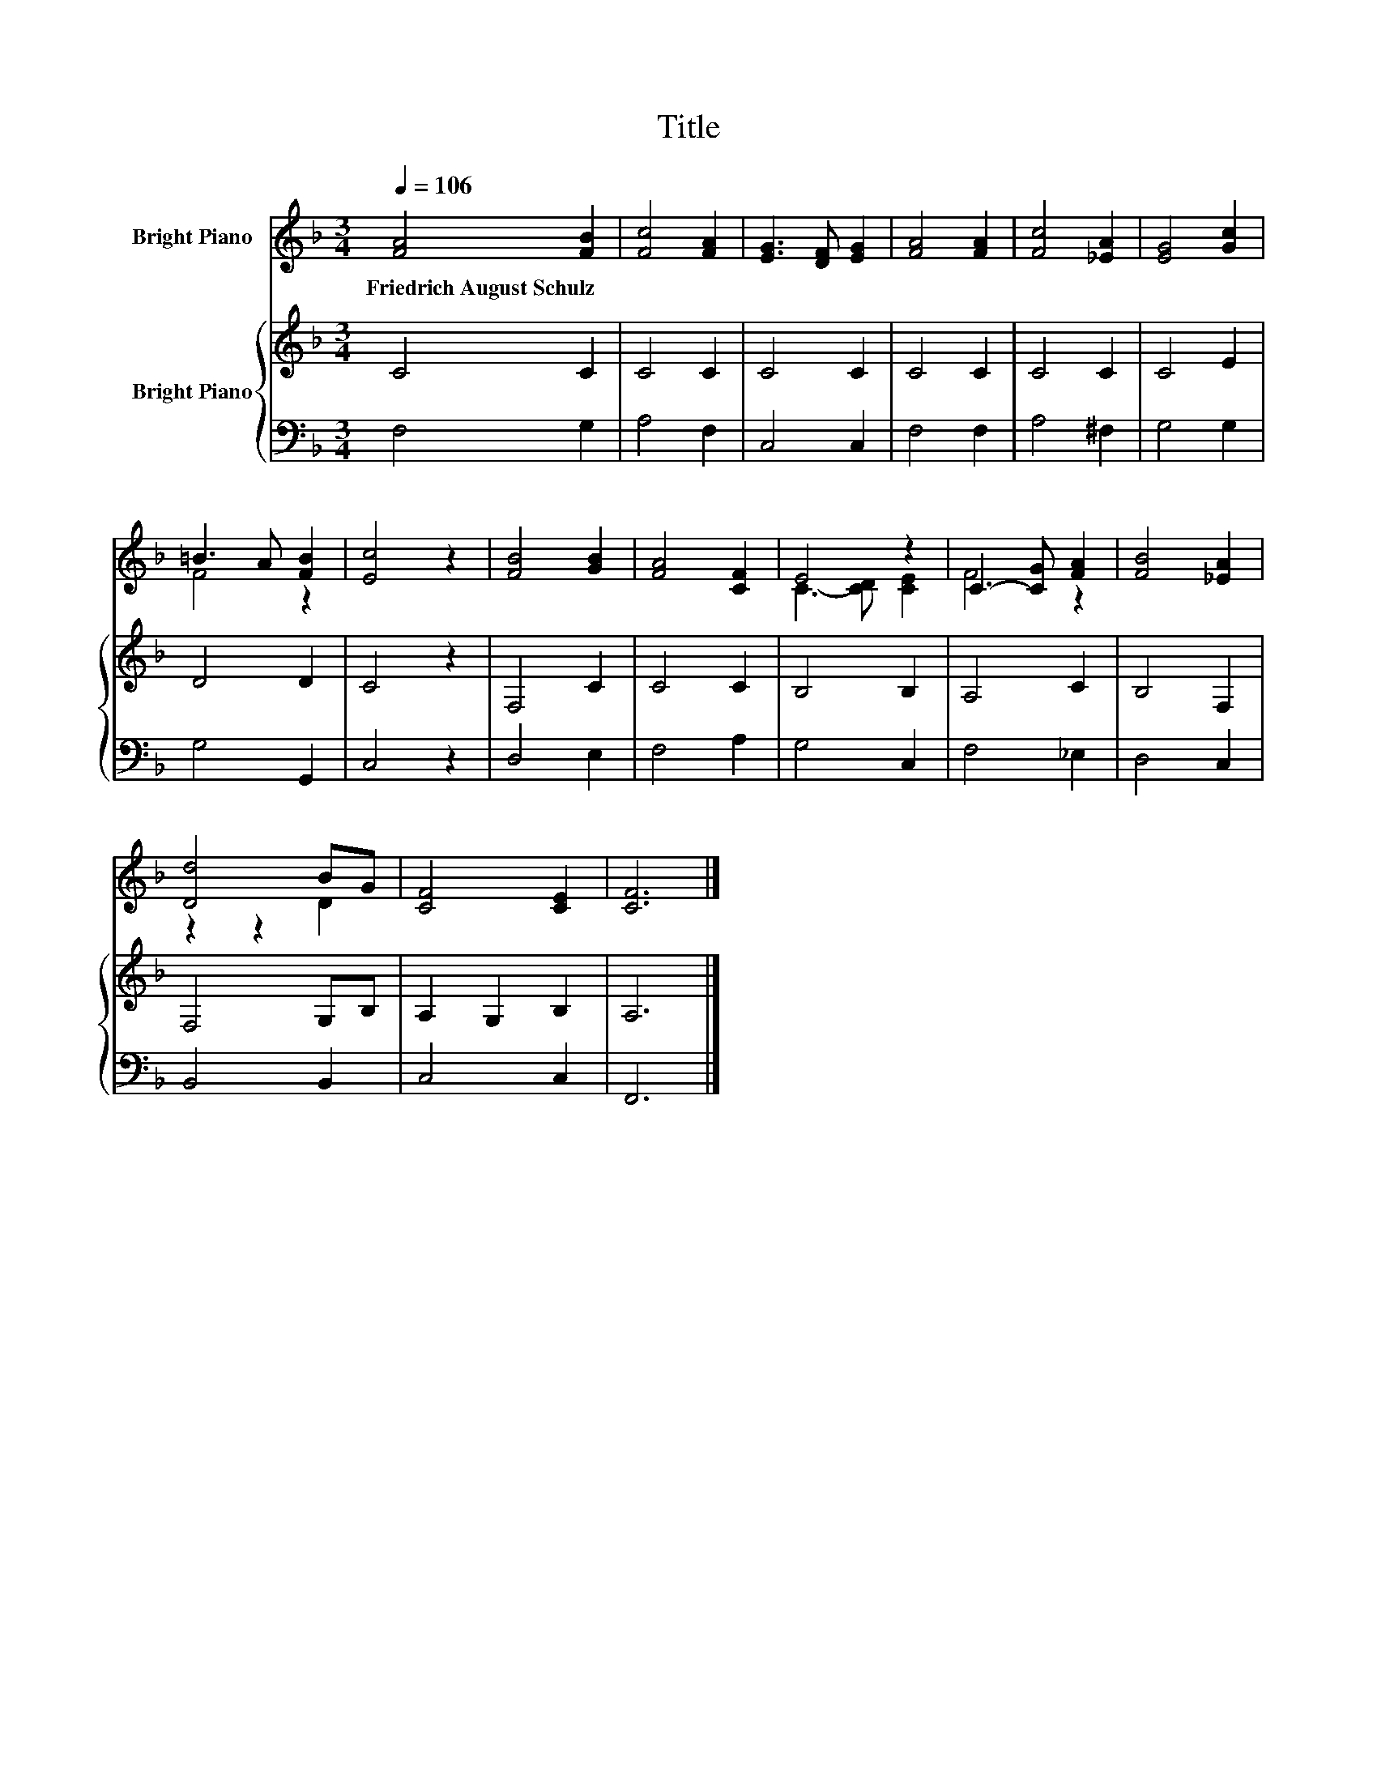 X:1
T:Title
%%score ( 1 2 ) { 3 | 4 }
L:1/8
Q:1/4=106
M:3/4
K:F
V:1 treble nm="Bright Piano"
V:2 treble 
V:3 treble nm="Bright Piano"
V:4 bass 
V:1
 [FA]4 [FB]2 | [Fc]4 [FA]2 | [EG]3 [DF] [EG]2 | [FA]4 [FA]2 | [Fc]4 [_EA]2 | [EG]4 [Gc]2 | %6
w: Friedrich~August~Schulz *||||||
 =B3 A [FB]2 | [Ec]4 z2 | [FB]4 [GB]2 | [FA]4 [CF]2 | E4 z2 | C3- [CG] [FA]2 | [FB]4 [_EA]2 | %13
w: |||||||
 [Dd]4 BG | [CF]4 [CE]2 | [CF]6 |] %16
w: |||
V:2
 x6 | x6 | x6 | x6 | x6 | x6 | F4 z2 | x6 | x6 | x6 | C3- [CD] [CE]2 | F4 z2 | x6 | z2 z2 D2 | x6 | %15
 x6 |] %16
V:3
 C4 C2 | C4 C2 | C4 C2 | C4 C2 | C4 C2 | C4 E2 | D4 D2 | C4 z2 | F,4 C2 | C4 C2 | B,4 B,2 | %11
 A,4 C2 | B,4 F,2 | F,4 G,B, | A,2 G,2 B,2 | A,6 |] %16
V:4
 F,4 G,2 | A,4 F,2 | C,4 C,2 | F,4 F,2 | A,4 ^F,2 | G,4 G,2 | G,4 G,,2 | C,4 z2 | D,4 E,2 | %9
 F,4 A,2 | G,4 C,2 | F,4 _E,2 | D,4 C,2 | B,,4 B,,2 | C,4 C,2 | F,,6 |] %16

